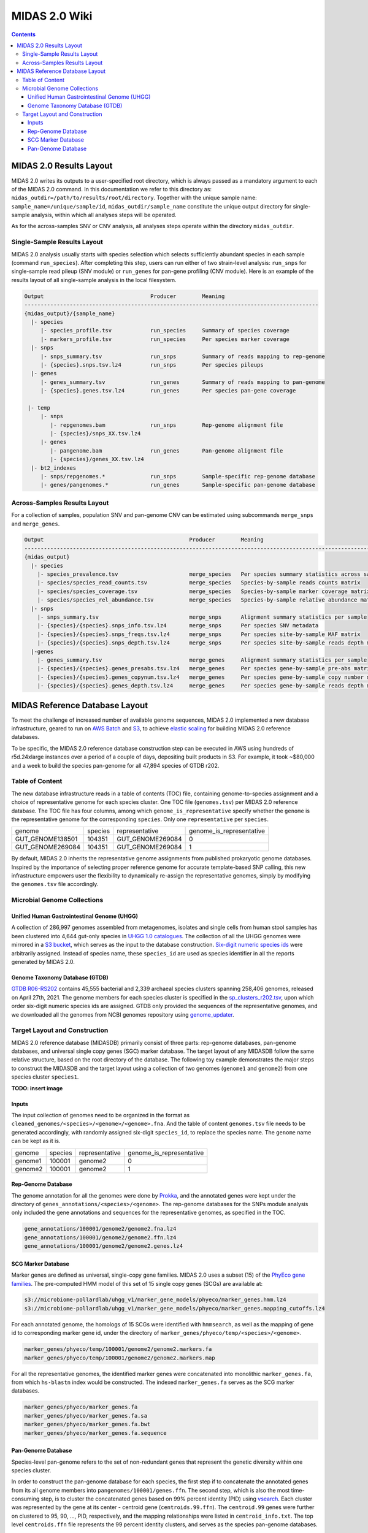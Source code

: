 
.. _midas2_wiki:

MIDAS 2.0 Wiki
==============

.. contents::
   :depth: 4


.. _target_layout:

MIDAS 2.0 Results Layout
************************

MIDAS 2.0 writes its outputs to a user-specified root directory, which is always passed as a mandatory argument to each of the MIDAS 2.0 command.
In this documentation we refer to this directory as: ``midas_outdir=/path/to/results/root/directory``.
Together with the unique sample name: ``sample_name=/unique/sample/id``,
``midas_outdir/sample_name`` constitute the unique output directory for single-sample analysis, within which all analyses steps will be operated.

As for the across-samples SNV or CNV analysis, all analyses steps operate within the directory ``midas_outdir``.


Single-Sample Results Layout
----------------------------

MIDAS 2.0 analysis usually starts with species selection which selects sufficiently abundant species in each sample (command ``run_species``).
After completing this step, users can run either of two strain-level analysis: ``run_snps`` for single-sample read pileup (SNV module) or
``run_genes`` for pan-gene profiling (CNV module).
Here is an example of the results layout of all single-sample analysis in the local filesystem.

.. code-block:: shell

  Output                                 Producer        Meaning
  -------------------------------------------------------------------------------------------
  {midas_output}/{sample_name}
    |- species
       |- species_profile.tsv            run_species     Summary of species coverage
       |- markers_profile.tsv            run_species     Per species marker coverage
    |- snps
       |- snps_summary.tsv               run_snps        Summary of reads mapping to rep-genome
       |- {species}.snps.tsv.lz4         run_snps        Per species pileups
    |- genes
       |- genes_summary.tsv              run_genes       Summary of reads mapping to pan-genome
       |- {species}.genes.tsv.lz4        run_genes       Per species pan-gene coverage

   |- temp
       |- snps
          |- repgenomes.bam              run_snps        Rep-genome alignment file
          |- {species}/snps_XX.tsv.lz4
       |- genes
          |- pangenome.bam               run_genes       Pan-genome alignment file
          |- {species}/genes_XX.tsv.lz4
    |- bt2_indexes
       |- snps/repgenomes.*              run_snps        Sample-specific rep-genome database
       |- genes/pangenomes.*             run_genes       Sample-specific pan-genome database


Across-Samples Results Layout
-----------------------------

For a collection of samples, population SNV and pan-genome CNV can be estimated using subcommands ``merge_snps`` and ``merge_genes``.

.. code-block:: shell

  Output                                             Producer        Meaning
  ---------------------------------------------------------------------------------------------------------------
  {midas_output}
    |- species
      |- species_prevalence.tsv                      merge_species   Per species summary statistics across samples
      |- species/species_read_counts.tsv             merge_species   Species-by-sample reads counts matrix
      |- species/species_coverage.tsv                merge_species   Species-by-sample marker coverage matrix
      |- species/species_rel_abundance.tsv           merge_species   Species-by-sample relative abundance matrix
    |- snps
      |- snps_summary.tsv                            merge_snps      Alignment summary statistics per sample
      |- {species}/{species}.snps_info.tsv.lz4       merge_snps      Per species SNV metadata
      |- {species}/{species}.snps_freqs.tsv.lz4      merge_snps      Per species site-by-sample MAF matrix
      |- {species}/{species}.snps_depth.tsv.lz4      merge_snps      Per species site-by-sample reads depth matrix
    |-genes
      |- genes_summary.tsv                           merge_genes     Alignment summary statistics per sample
      |- {species}/{species}.genes_presabs.tsv.lz4   merge_genes     Per species gene-by-sample pre-abs matrix
      |- {species}/{species}.genes_copynum.tsv.lz4   merge_genes     Per species gene-by-sample copy number matrix
      |- {species}/{species}.genes_depth.tsv.lz4     merge_genes     Per species gene-by-sample reads depth matrix



.. _db_layout:

MIDAS Reference Database Layout
*******************************

To meet the challenge of increased number of available genome sequences,
MIDAS 2.0 implemented a new database infrastructure, geared to run on `AWS Batch <https://aws.amazon.com/batch/>`_
and `S3 <https://aws.amazon.com/s3/>`_, to achieve `elastic scaling <https://github.com/czbiohub/pairani/wiki>`_
for building MIDAS 2.0 reference databases.

To be specific, the MIDAS 2.0 reference database construction step can be executed in AWS using hundreds
of r5d.24xlarge instances over a period of a couple of days, depositing built products in S3.
For example, it took ~$80,000 and a week to build the species pan-genome for all 47,894 species of GTDB r202.


Table of Content
----------------

The new database infrastructure reads in a table of contents (TOC) file, containing genome-to-species assignment
and a choice of representative genome for each species cluster.
One TOC file (``genomes.tsv``) per MIDAS 2.0 reference database. The TOC file has four columns,
among which ``genome_is_representative`` specify whether the ``genome`` is the representative genome
for the corresponding ``species``. Only one ``representative`` per ``species``.

.. csv-table::
  :align: left

    genome,species,representative,genome_is_representative
    GUT_GENOME138501,104351,GUT_GENOME269084,0
    GUT_GENOME269084,104351,GUT_GENOME269084,1

By default, MIDAS 2.0 inherits the representative genome assignments from published prokaryotic genome databases.
Inspired by the importance of selecting proper reference genome for accurate template-based SNP calling,
this new infrastructure empowers user the flexibility to dynamically re-assign the representative genomes,
simply by modifying the ``genomes.tsv`` file accordingly.


Microbial Genome Collections
----------------------------

Unified Human Gastrointestinal Genome (UHGG)
++++++++++++++++++++++++++++++++++++++++++++
A collection of 286,997 genomes assembled from metagenomes, isolates and single cells from human stool samples
has been clustered into 4,644 gut-only species in `UHGG 1.0 catalogues <http://ftp.ebi.ac.uk/pub/databases/metagenomics/mgnify_genomes/human-gut/v1.0/>`_.
The collection of all the UHGG genomes were mirrored in a `S3 bucket <s3://jason.shi-bucket/IGGdb2.0/clean_set/>`_,
which serves as the input to the database construction.
`Six-digit numeric species ids <s3://jason.shi-bucket/IGGdb2.0/alt_species_ids.tsv>`_ were arbitrarily assigned.
Instead of species name, these ``species_id`` are used as species identifier in all the reports generated by MIDAS 2.0.

Genome Taxonomy Database (GTDB)
+++++++++++++++++++++++++++++++++

`GTDB R06-RS202 <https://gtdb.ecogenomic.org/stats/r202>`_ contains 45,555 bacterial and 2,339 archaeal species clusters
spanning 258,406 genomes, released on April 27th, 2021. The genome members for each species cluster is
specified in the `sp_clusters_r202.tsv <https://data.ace.uq.edu.au/public/gtdb/data/releases/release202/202.0/auxillary_files/sp_clusters_r202.tsv>`_,
upon which order six-digit numeric species ids are assigned.
GTDB only provided the sequences of the representative genomes, and we downloaded all the genomes from
NCBI genomes repository using `genome_updater <https://github.com/pirovc/genome_updater>`_.


Target Layout and Construction
------------------------------

MIDAS 2.0 reference database (MIDASDB) primarily consist of three parts: rep-genome databases, pan-genome databases, and universal single copy genes (SGC) marker database.
The target layout of any MIDASDB follow the same relative structure, based on the root directory of the database.
The following toy example demonstrates the major steps to construct the MIDASDB and the target layout using
a collection of two genomes (``genome1`` and ``genome2``) from one species cluster ``species1``.

**TODO: insert image**

Inputs
++++++

The input collection of genomes need to be organized in the format as ``cleaned_genomes/<species>/<genome>/<genome>.fna``.
And the table of content ``genomes.tsv`` file needs to be generated accordingly,
with randomly assigned six-digit ``species_id``, to replace the species name.
The ``genome`` name can be kept as it is.

.. csv-table::
  :align: left

  genome,species,representative,genome_is_representative
  genome1,100001,genome2,0
  genome2,100001,genome2,1


Rep-Genome Database
+++++++++++++++++++

The genome annotation for all the genomes were done by `Prokka <https://github.com/tseemann/prokka>`_,
and the annotated genes were kept under the directory of ``genes_annotations/<species>/<genome>``.
The rep-genome databases for the SNPs module analysis only included the gene annotations and sequences for the representative genomes, as specified in the TOC.

.. code-block:: shell

  gene_annotations/100001/genome2/genome2.fna.lz4
  gene_annotations/100001/genome2/genome2.ffn.lz4
  gene_annotations/100001/genome2/genome2.genes.lz4


SCG Marker Database
+++++++++++++++++++

Marker genes are defined as universal, single-copy gene families.
MIDAS 2.0 uses a subset (15) of the `PhyEco gene families <https://journals.plos.org/plosone/article?id=10.1371/journal.pone.0077033>`_.
The pre-computed HMM model of this set of 15 single copy genes (SCGs) are available at:

.. code-block:: shell

  s3://microbiome-pollardlab/uhgg_v1/marker_gene_models/phyeco/marker_genes.hmm.lz4
  s3://microbiome-pollardlab/uhgg_v1/marker_gene_models/phyeco/marker_genes.mapping_cutoffs.lz4

For each annotated genome, the homologs of 15 SCGs were identified with ``hmmsearch``,
as well as the mapping of gene id to corresponding marker gene id,
under the directory of ``marker_genes/phyeco/temp/<species>/<genome>``.

.. code-block:: shell

    marker_genes/phyeco/temp/100001/genome2/genome2.markers.fa
    marker_genes/phyeco/temp/100001/genome2/genome2.markers.map

For all the representative genomes, the identified marker genes were concatenated into monolithic ``marker_genes.fa``,
from which ``hs-blastn`` index would be constructed. The indexed ``marker_genes.fa`` serves as the SCG marker databases.

.. code-block:: shell

    marker_genes/phyeco/marker_genes.fa
    marker_genes/phyeco/marker_genes.fa.sa
    marker_genes/phyeco/marker_genes.fa.bwt
    marker_genes/phyeco/marker_genes.fa.sequence


Pan-Genome Database
+++++++++++++++++++

Species-level pan-genome refers to the set of non-redundant genes that represent the genetic diversity within one species cluster.

In order to construct the pan-genome database for each species, the first step if to concatenate the annotated genes
from its all genome members into ``pangenomes/100001/genes.ffn``.
The second step, which is also the most time-consuming step, is to cluster the concatenated genes based on 99% percent identity (PID)
using `vsearch <https://github.com/torognes/vsearch>`_.
Each cluster was represented by the gene at its center - centroid gene (``centroids.99.ffn``).
The ``centroid.99`` genes were further on clustered to 95, 90, ..., PID, respectively, and the mapping relationships were listed in ``centroid_info.txt``.
The top level ``centroids.ffn`` file represents the 99 percent identity clusters, and serves as the species pan-genome databases.

Reads are aligned to the pan-genome databases to determine the gene content of strains in a sample (``run_genes`` command),
and reads can optionally aggregated into gene clusters at any of the lower clustering thresholds across samples (``merge_genes`` command).

.. code-block:: shell

    pangenomes/100001/centroids.ffn
    pangenomes/100001/centroid_info.txt
